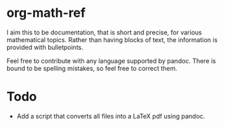 * org-math-ref
I aim this to be documentation, that is short and precise, for various mathematical topics. Rather than having blocks of text, the information is provided with bulletpoints.

Feel free to contribute with any language supported by pandoc. 
There is bound to be spelling mistakes, so feel free to correct them.

* Todo
  - Add a script that converts all files into a LaTeX pdf using pandoc.
